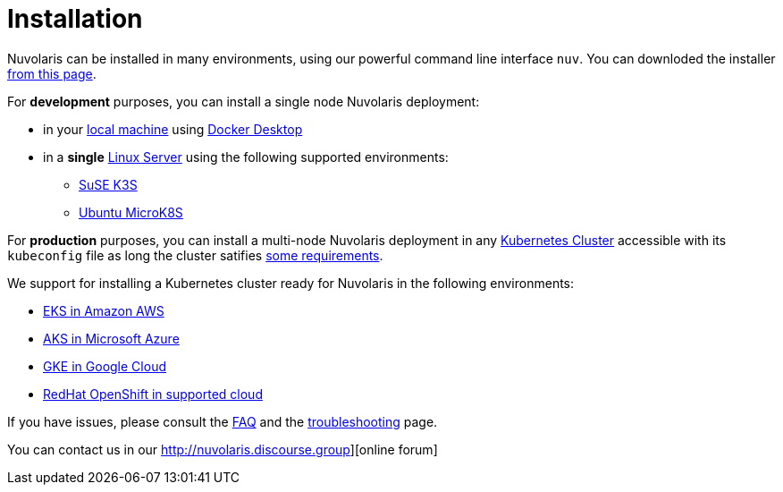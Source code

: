 = Installation

Nuvolaris can be installed in many environments, using our powerful  command line interface `nuv`. You can downloded the installer xref:download.adoc[from this page].

For **development** purposes, you can install a single node Nuvolaris deployment:

* in your xref:install-local.adoc[local machine] using xref:prereq-docker.adoc[Docker Desktop] 
* in a *single* xref:install-server.adoc[Linux Server] using the following supported environments:
** xref:prereq-k3s.adoc[SuSE K3S] 
** xref:prereq-mk8s.adoc[Ubuntu MicroK8S]

For **production** purposes, you can install a multi-node Nuvolaris deployment in any xref:install-cluster.adoc[Kubernetes Cluster] accessible with its `kubeconfig` file as long the cluster satifies xref:prereq-generic.adoc[some requirements].

We support for installing a  Kubernetes cluster ready for Nuvolaris in the following  environments:

* xref:prereq-eks.adoc[EKS in Amazon AWS] 
* xref:prereq-aks.adoc[AKS in Microsoft Azure]
* xref:prereq-gke.adoc[GKE in Google Cloud]
* xref:prereq-osh.adoc[RedHat OpenShift in supported cloud] 

If you have issues, please consult the xref:faq.adoc[FAQ] and the xref:debug.adoc[troubleshooting] page. 

You can contact us in our http://nuvolaris.discourse.group][online forum]

